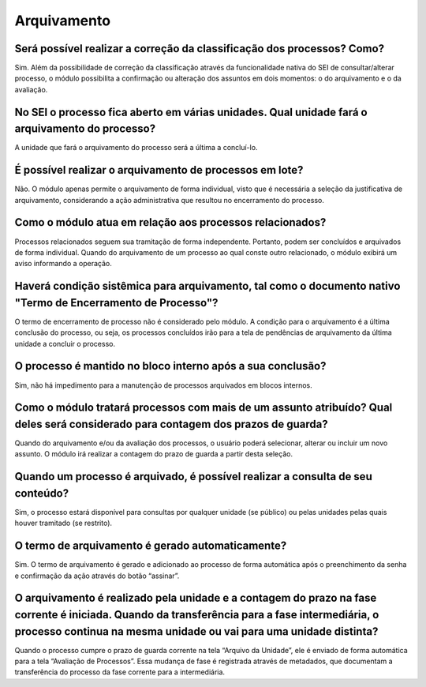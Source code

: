 Arquivamento
=============

Será possível realizar a correção da classificação dos processos? Como?
-----------------------------------------------------------------------

Sim. Além da possibilidade de correção da classificação através da funcionalidade nativa do SEI de consultar/alterar processo, o módulo possibilita a confirmação ou alteração dos assuntos em dois momentos: o do arquivamento e o da avaliação.

No SEI o processo fica aberto em várias unidades. Qual unidade fará o arquivamento do processo?
-----------------------------------------------------------------------------------------------

A unidade que fará o arquivamento do processo será a última a concluí-lo.


É possível realizar o arquivamento de processos em lote?
--------------------------------------------------------

Não. O módulo apenas permite o arquivamento de forma individual, visto que é necessária a seleção da justificativa de arquivamento, considerando a ação administrativa que resultou no encerramento do processo.

Como o módulo atua em relação aos processos relacionados?
---------------------------------------------------------

Processos relacionados seguem sua tramitação de forma independente. Portanto, podem ser concluídos e arquivados de forma individual. Quando do arquivamento de um processo ao qual conste outro relacionado, o módulo exibirá um aviso informando a operação.

Haverá condição sistêmica para arquivamento, tal como o documento nativo "Termo de Encerramento de Processo"?
-------------------------------------------------------------------------------------------------------------

O termo de encerramento de processo não é considerado pelo módulo. A condição para o arquivamento é a última conclusão do processo, ou seja, os processos concluídos irão para a tela de pendências de arquivamento da última unidade a concluir o processo.

O processo é mantido no bloco interno após a sua conclusão?
------------------------------------------------------------

Sim, não há impedimento para a manutenção de processos arquivados em blocos internos. 

Como o módulo tratará processos com mais de um assunto atribuído? Qual deles será considerado para contagem dos prazos de guarda?
---------------------------------------------------------------------------------------------------------------------------------

Quando do arquivamento e/ou da avaliação dos processos, o usuário poderá selecionar, alterar ou incluir um novo assunto. O módulo irá realizar a contagem do prazo de guarda a partir desta seleção. 

Quando um processo é arquivado, é possível realizar a consulta de seu conteúdo?
-------------------------------------------------------------------------------

Sim, o processo estará disponível para consultas por qualquer unidade (se público) ou pelas unidades pelas quais houver tramitado (se restrito).

O termo de arquivamento é gerado automaticamente?
-------------------------------------------------

Sim. O termo de arquivamento é gerado e adicionado ao processo de forma automática após o preenchimento da senha e confirmação da ação através do botão “assinar”.

O arquivamento é realizado pela unidade e a contagem do prazo na fase corrente é iniciada. Quando da transferência para a fase intermediária, o processo continua na mesma unidade ou vai para uma unidade distinta?
--------------------------------------------------------------------------------------------------------------------------------------------------------------------------------------------------------------------

Quando o processo cumpre o prazo de guarda corrente na tela “Arquivo da Unidade”, ele é enviado de forma automática para a tela “Avaliação de Processos”. Essa mudança de fase é registrada através de metadados, que documentam a transferência do processo da fase corrente para a intermediária.




